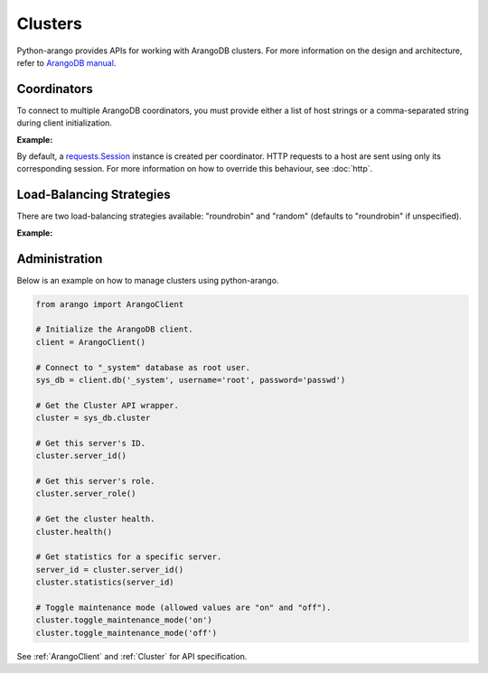 Clusters
--------

Python-arango provides APIs for working with ArangoDB clusters. For more
information on the design and architecture, refer to `ArangoDB manual`_.

.. _ArangoDB manual: https://docs.arangodb.com

Coordinators
============

To connect to multiple ArangoDB coordinators, you must provide either a list of
host strings or a comma-separated string during client initialization.

**Example:**

.. testcode::

    from arango import ArangoClient

    # Single host
    client = ArangoClient(hosts='http://localhost:8529')

    # Multiple hosts (option 1: list)
    client = ArangoClient(hosts=['http://host1:8529', 'http://host2:8529'])

    # Multiple hosts (option 2: comma-separated string)
    client = ArangoClient(hosts='http://host1:8529,http://host2:8529')

By default, a `requests.Session`_ instance is created per coordinator. HTTP
requests to a host are sent using only its corresponding session. For more
information on how to override this behaviour, see :doc:`http`.

.. _requests.Session: http://docs.python-requests.org/en/master/user/advanced/#session-objects

Load-Balancing Strategies
=========================

There are two load-balancing strategies available: "roundrobin" and "random"
(defaults to "roundrobin" if unspecified).

**Example:**

.. testcode::

    from arango import ArangoClient

    hosts = ['http://host1:8529', 'http://host2:8529']

    # Round-robin
    client = ArangoClient(hosts=hosts, host_resolver='roundrobin')

    # Random
    client = ArangoClient(hosts=hosts, host_resolver='random')

Administration
==============

Below is an example on how to manage clusters using python-arango.

.. code-block:: python

    from arango import ArangoClient

    # Initialize the ArangoDB client.
    client = ArangoClient()

    # Connect to "_system" database as root user.
    sys_db = client.db('_system', username='root', password='passwd')

    # Get the Cluster API wrapper.
    cluster = sys_db.cluster

    # Get this server's ID.
    cluster.server_id()

    # Get this server's role.
    cluster.server_role()

    # Get the cluster health.
    cluster.health()

    # Get statistics for a specific server.
    server_id = cluster.server_id()
    cluster.statistics(server_id)

    # Toggle maintenance mode (allowed values are "on" and "off").
    cluster.toggle_maintenance_mode('on')
    cluster.toggle_maintenance_mode('off')

See :ref:`ArangoClient` and :ref:`Cluster` for API specification.
